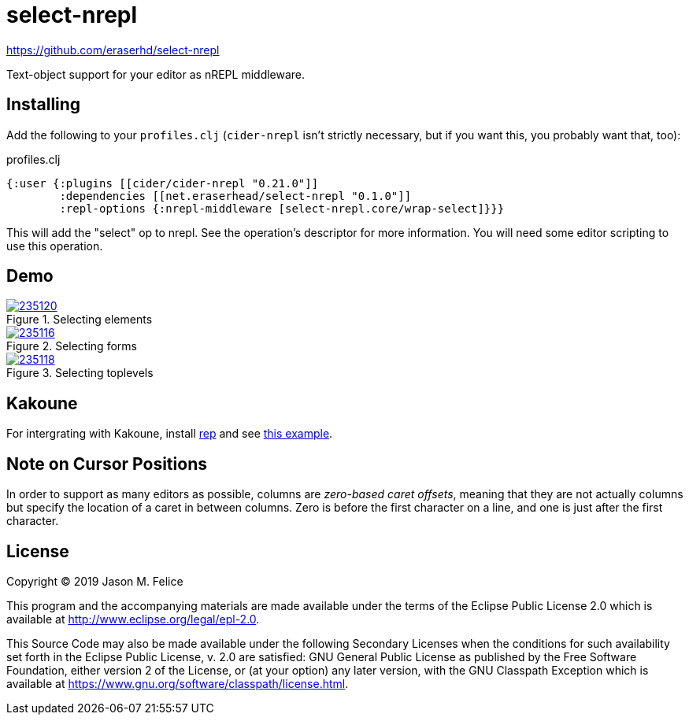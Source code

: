 = select-nrepl

https://github.com/eraserhd/select-nrepl[]

Text-object support for your editor as nREPL middleware. 

== Installing

Add the following to your `profiles.clj` (`cider-nrepl` isn't strictly
necessary, but if you want this, you probably want that, too):

.profiles.clj
[source,clojure]
----
{:user {:plugins [[cider/cider-nrepl "0.21.0"]]
        :dependencies [[net.eraserhead/select-nrepl "0.1.0"]]
        :repl-options {:nrepl-middleware [select-nrepl.core/wrap-select]}}}
----

This will add the "select" op to nrepl.  See the operation's descriptor for
more information.  You will need some editor scripting to use this operation.

== Demo

.Selecting elements
image::https://asciinema.org/a/235120.svg[link="https://asciinema.org/a/235120"]

.Selecting forms
image::https://asciinema.org/a/235116.svg[link="https://asciinema.org/a/235116"]

.Selecting toplevels
image::https://asciinema.org/a/235118.svg[link="https://asciinema.org/a/235118"]

== Kakoune

For intergrating with Kakoune, install https://github.com/eraserhd/rep[rep]
and see https://github.com/eraserhd/dotfiles/blob/develop/kak/config/kak.symlink/kakrc#L292-L38[this example].

== Note on Cursor Positions

In order to support as many editors as possible, columns are __zero-based
caret offsets__, meaning that they are not actually columns but specify the
location of a caret in between columns.  Zero is before the first character
on a line, and one is just after the first character.

== License

Copyright © 2019 Jason M. Felice

This program and the accompanying materials are made available under the
terms of the Eclipse Public License 2.0 which is available at
http://www.eclipse.org/legal/epl-2.0[].

This Source Code may also be made available under the following Secondary
Licenses when the conditions for such availability set forth in the Eclipse
Public License, v. 2.0 are satisfied: GNU General Public License as published by
the Free Software Foundation, either version 2 of the License, or (at your
option) any later version, with the GNU Classpath Exception which is available
at https://www.gnu.org/software/classpath/license.html[].
